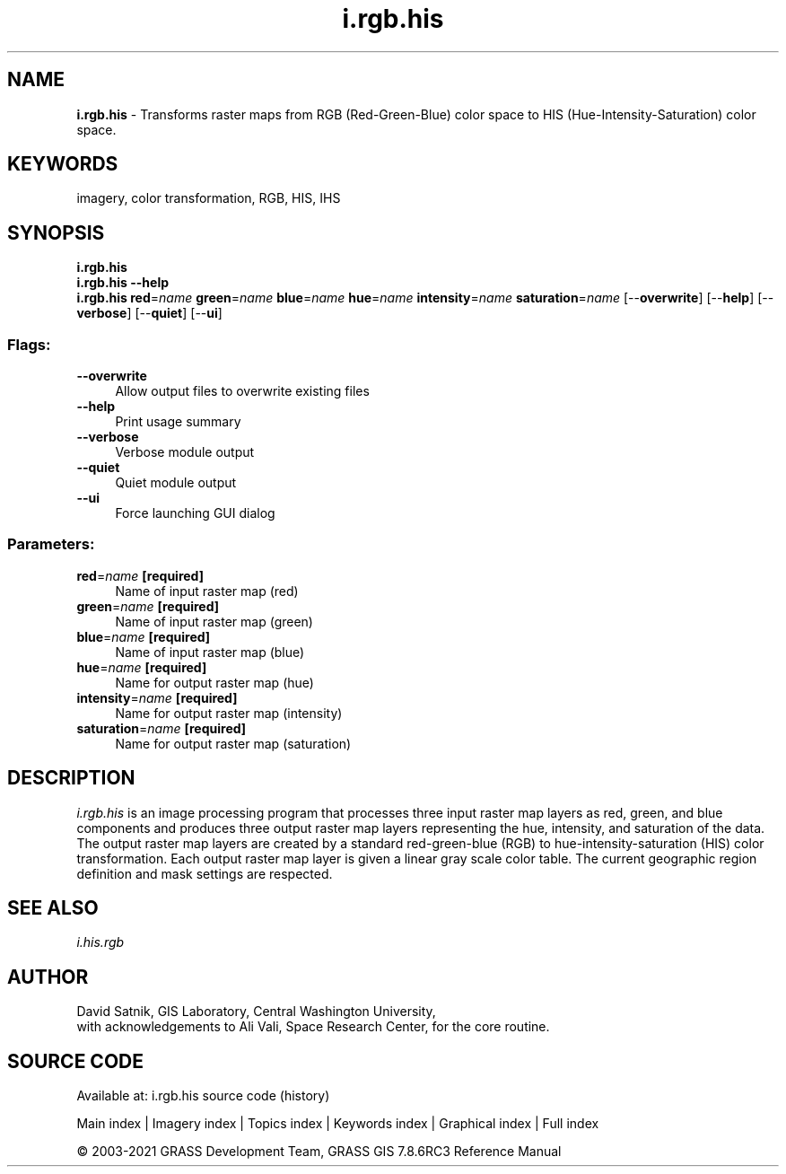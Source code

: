 .TH i.rgb.his 1 "" "GRASS 7.8.6RC3" "GRASS GIS User's Manual"
.SH NAME
\fI\fBi.rgb.his\fR\fR  \- Transforms raster maps from RGB (Red\-Green\-Blue) color space to HIS (Hue\-Intensity\-Saturation) color space.
.SH KEYWORDS
imagery, color transformation, RGB, HIS, IHS
.SH SYNOPSIS
\fBi.rgb.his\fR
.br
\fBi.rgb.his \-\-help\fR
.br
\fBi.rgb.his\fR \fBred\fR=\fIname\fR \fBgreen\fR=\fIname\fR \fBblue\fR=\fIname\fR \fBhue\fR=\fIname\fR \fBintensity\fR=\fIname\fR \fBsaturation\fR=\fIname\fR  [\-\-\fBoverwrite\fR]  [\-\-\fBhelp\fR]  [\-\-\fBverbose\fR]  [\-\-\fBquiet\fR]  [\-\-\fBui\fR]
.SS Flags:
.IP "\fB\-\-overwrite\fR" 4m
.br
Allow output files to overwrite existing files
.IP "\fB\-\-help\fR" 4m
.br
Print usage summary
.IP "\fB\-\-verbose\fR" 4m
.br
Verbose module output
.IP "\fB\-\-quiet\fR" 4m
.br
Quiet module output
.IP "\fB\-\-ui\fR" 4m
.br
Force launching GUI dialog
.SS Parameters:
.IP "\fBred\fR=\fIname\fR \fB[required]\fR" 4m
.br
Name of input raster map (red)
.IP "\fBgreen\fR=\fIname\fR \fB[required]\fR" 4m
.br
Name of input raster map (green)
.IP "\fBblue\fR=\fIname\fR \fB[required]\fR" 4m
.br
Name of input raster map (blue)
.IP "\fBhue\fR=\fIname\fR \fB[required]\fR" 4m
.br
Name for output raster map (hue)
.IP "\fBintensity\fR=\fIname\fR \fB[required]\fR" 4m
.br
Name for output raster map (intensity)
.IP "\fBsaturation\fR=\fIname\fR \fB[required]\fR" 4m
.br
Name for output raster map (saturation)
.SH DESCRIPTION
\fIi.rgb.his\fR is an image processing program that
processes three input raster map layers as red, green, and
blue components and produces three output raster map layers
representing the hue, intensity, and saturation of the
data.  The output raster map layers are created by a
standard red\-green\-blue (RGB) to hue\-intensity\-saturation
(HIS) color transformation.  Each output raster map layer
is given a linear gray scale color table.  The current
geographic region definition and mask settings are
respected.
.SH SEE ALSO
\fIi.his.rgb\fR
.SH AUTHOR
David Satnik, GIS Laboratory,
Central Washington University,
.br
with acknowledgements to Ali Vali, Space Research
Center, for the core routine.
.SH SOURCE CODE
.PP
Available at: i.rgb.his source code (history)
.PP
Main index |
Imagery index |
Topics index |
Keywords index |
Graphical index |
Full index
.PP
© 2003\-2021
GRASS Development Team,
GRASS GIS 7.8.6RC3 Reference Manual
